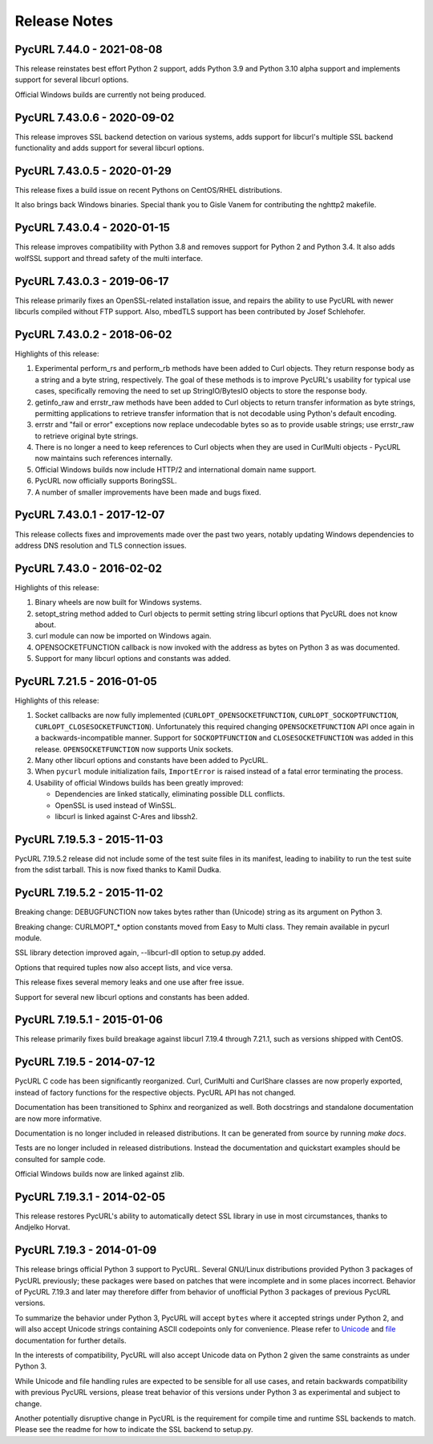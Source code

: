 Release Notes
=============

PycURL 7.44.0 - 2021-08-08
--------------------------

This release reinstates best effort Python 2 support, adds Python 3.9 and
Python 3.10 alpha support and implements support for several libcurl options.

Official Windows builds are currently not being produced.

PycURL 7.43.0.6 - 2020-09-02
----------------------------

This release improves SSL backend detection on various systems, adds support
for libcurl's multiple SSL backend functionality and adds support for several
libcurl options.

PycURL 7.43.0.5 - 2020-01-29
----------------------------

This release fixes a build issue on recent Pythons on CentOS/RHEL distributions.

It also brings back Windows binaries. Special thank you to Gisle Vanem for
contributing the nghttp2 makefile.


PycURL 7.43.0.4 - 2020-01-15
----------------------------

This release improves compatibility with Python 3.8 and removes support for
Python 2 and Python 3.4. It also adds wolfSSL support and thread safety of
the multi interface.


PycURL 7.43.0.3 - 2019-06-17
----------------------------

This release primarily fixes an OpenSSL-related installation issue, and
repairs the ability to use PycURL with newer libcurls compiled without FTP
support. Also, mbedTLS support has been contributed by Josef Schlehofer.


PycURL 7.43.0.2 - 2018-06-02
----------------------------

Highlights of this release:

1. Experimental perform_rs and perform_rb methods have been added to Curl
   objects. They return response body as a string and a byte string,
   respectively. The goal of these methods is to improve PycURL's usability
   for typical use cases, specifically removing the need to set up
   StringIO/BytesIO objects to store the response body.

2. getinfo_raw and errstr_raw methods have been added to Curl objects to
   return transfer information as byte strings, permitting applications to
   retrieve transfer information that is not decodable using Python's
   default encoding.

3. errstr and "fail or error" exceptions now replace undecodable bytes
   so as to provide usable strings; use errstr_raw to retrieve original
   byte strings.

4. There is no longer a need to keep references to Curl objects when they
   are used in CurlMulti objects - PycURL now maintains such references
   internally.

5. Official Windows builds now include HTTP/2 and international domain
   name support.

6. PycURL now officially supports BoringSSL.

7. A number of smaller improvements have been made and bugs fixed.


PycURL 7.43.0.1 - 2017-12-07
----------------------------

This release collects fixes and improvements made over the past two years,
notably updating Windows dependencies to address DNS resolution and
TLS connection issues.


PycURL 7.43.0 - 2016-02-02
--------------------------

Highlights of this release:

1. Binary wheels are now built for Windows systems.

2. setopt_string method added to Curl objects to permit setting string libcurl
   options that PycURL does not know about.

3. curl module can now be imported on Windows again.

4. OPENSOCKETFUNCTION callback is now invoked with the address as bytes on
   Python 3 as was documented.

5. Support for many libcurl options and constants was added.


PycURL 7.21.5 - 2016-01-05
--------------------------

Highlights of this release:

1. Socket callbacks are now fully implemented (``CURLOPT_OPENSOCKETFUNCTION``,
   ``CURLOPT_SOCKOPTFUNCTION``, ``CURLOPT_CLOSESOCKETFUNCTION``). Unfortunately
   this required changing ``OPENSOCKETFUNCTION`` API once again in a
   backwards-incompatible manner. Support for ``SOCKOPTFUNCTION`` and
   ``CLOSESOCKETFUNCTION`` was added in this release. ``OPENSOCKETFUNCTION``
   now supports Unix sockets.

2. Many other libcurl options and constants have been added to PycURL.

3. When ``pycurl`` module initialization fails, ``ImportError`` is raised
   instead of a fatal error terminating the process.

4. Usability of official Windows builds has been greatly improved:

   * Dependencies are linked statically, eliminating possible DLL conflicts.
   * OpenSSL is used instead of WinSSL.
   * libcurl is linked against C-Ares and libssh2.


PycURL 7.19.5.3 - 2015-11-03
----------------------------

PycURL 7.19.5.2 release did not include some of the test suite files in
its manifest, leading to inability to run the test suite from the sdist
tarball. This is now fixed thanks to Kamil Dudka.


PycURL 7.19.5.2 - 2015-11-02
----------------------------

Breaking change: DEBUGFUNCTION now takes bytes rather than (Unicode) string
as its argument on Python 3.

Breaking change: CURLMOPT_* option constants moved from Easy to Multi
class. They remain available in pycurl module.

SSL library detection improved again, --libcurl-dll option to setup.py added.

Options that required tuples now also accept lists, and vice versa.

This release fixes several memory leaks and one use after free issue.

Support for several new libcurl options and constants has been added.


PycURL 7.19.5.1 - 2015-01-06
----------------------------

This release primarily fixes build breakage against libcurl 7.19.4 through
7.21.1, such as versions shipped with CentOS.


PycURL 7.19.5 - 2014-07-12
--------------------------

PycURL C code has been significantly reorganized. Curl, CurlMulti and
CurlShare classes are now properly exported, instead of factory functions for
the respective objects. PycURL API has not changed.

Documentation has been transitioned to Sphinx and reorganized as well.
Both docstrings and standalone documentation are now more informative.

Documentation is no longer included in released distributions. It can be
generated from source by running `make docs`.

Tests are no longer included in released distributions. Instead the
documentation and quickstart examples should be consulted for sample code.

Official Windows builds now are linked against zlib.


PycURL 7.19.3.1 - 2014-02-05
----------------------------

This release restores PycURL's ability to automatically detect SSL library
in use in most circumstances, thanks to Andjelko Horvat.


PycURL 7.19.3 - 2014-01-09
--------------------------

This release brings official Python 3 support to PycURL.
Several GNU/Linux distributions provided Python 3 packages of PycURL
previously; these packages were based on patches that were incomplete and
in some places incorrect. Behavior of PycURL 7.19.3 and later may therefore
differ from behavior of unofficial Python 3 packages of previous PycURL
versions.

To summarize the behavior under Python 3, PycURL will accept ``bytes`` where
it accepted strings under Python 2, and will also accept Unicode strings
containing ASCII codepoints only for convenience. Please refer to
`Unicode`_ and `file`_ documentation for further details.

In the interests of compatibility, PycURL will also accept Unicode data on
Python 2 given the same constraints as under Python 3.

While Unicode and file handling rules are expected to be sensible for
all use cases, and retain backwards compatibility with previous PycURL
versions, please treat behavior of this versions under Python 3 as experimental
and subject to change.

Another potentially disruptive change in PycURL is the requirement for
compile time and runtime SSL backends to match. Please see the readme for
how to indicate the SSL backend to setup.py.

.. _Unicode: doc/unicode.html
.. _file: doc/files.html
